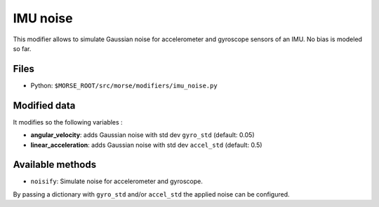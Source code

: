 IMU noise
=========

This modifier allows to simulate Gaussian noise for accelerometer and
gyroscope sensors of an IMU.
No bias is modeled so far.

Files
-----

- Python: ``$MORSE_ROOT/src/morse/modifiers/imu_noise.py``

Modified data
-------------

It modifies so the following variables :

- **angular_velocity**: adds Gaussian noise with std dev ``gyro_std``
  (default: 0.05)
- **linear_acceleration**: adds Gaussian noise with std dev ``accel_std``
  (default: 0.5)

Available methods
-----------------

- ``noisify``: Simulate noise for accelerometer and gyroscope.

By passing a dictionary with ``gyro_std`` and/or ``accel_std`` the applied
noise can be configured.
